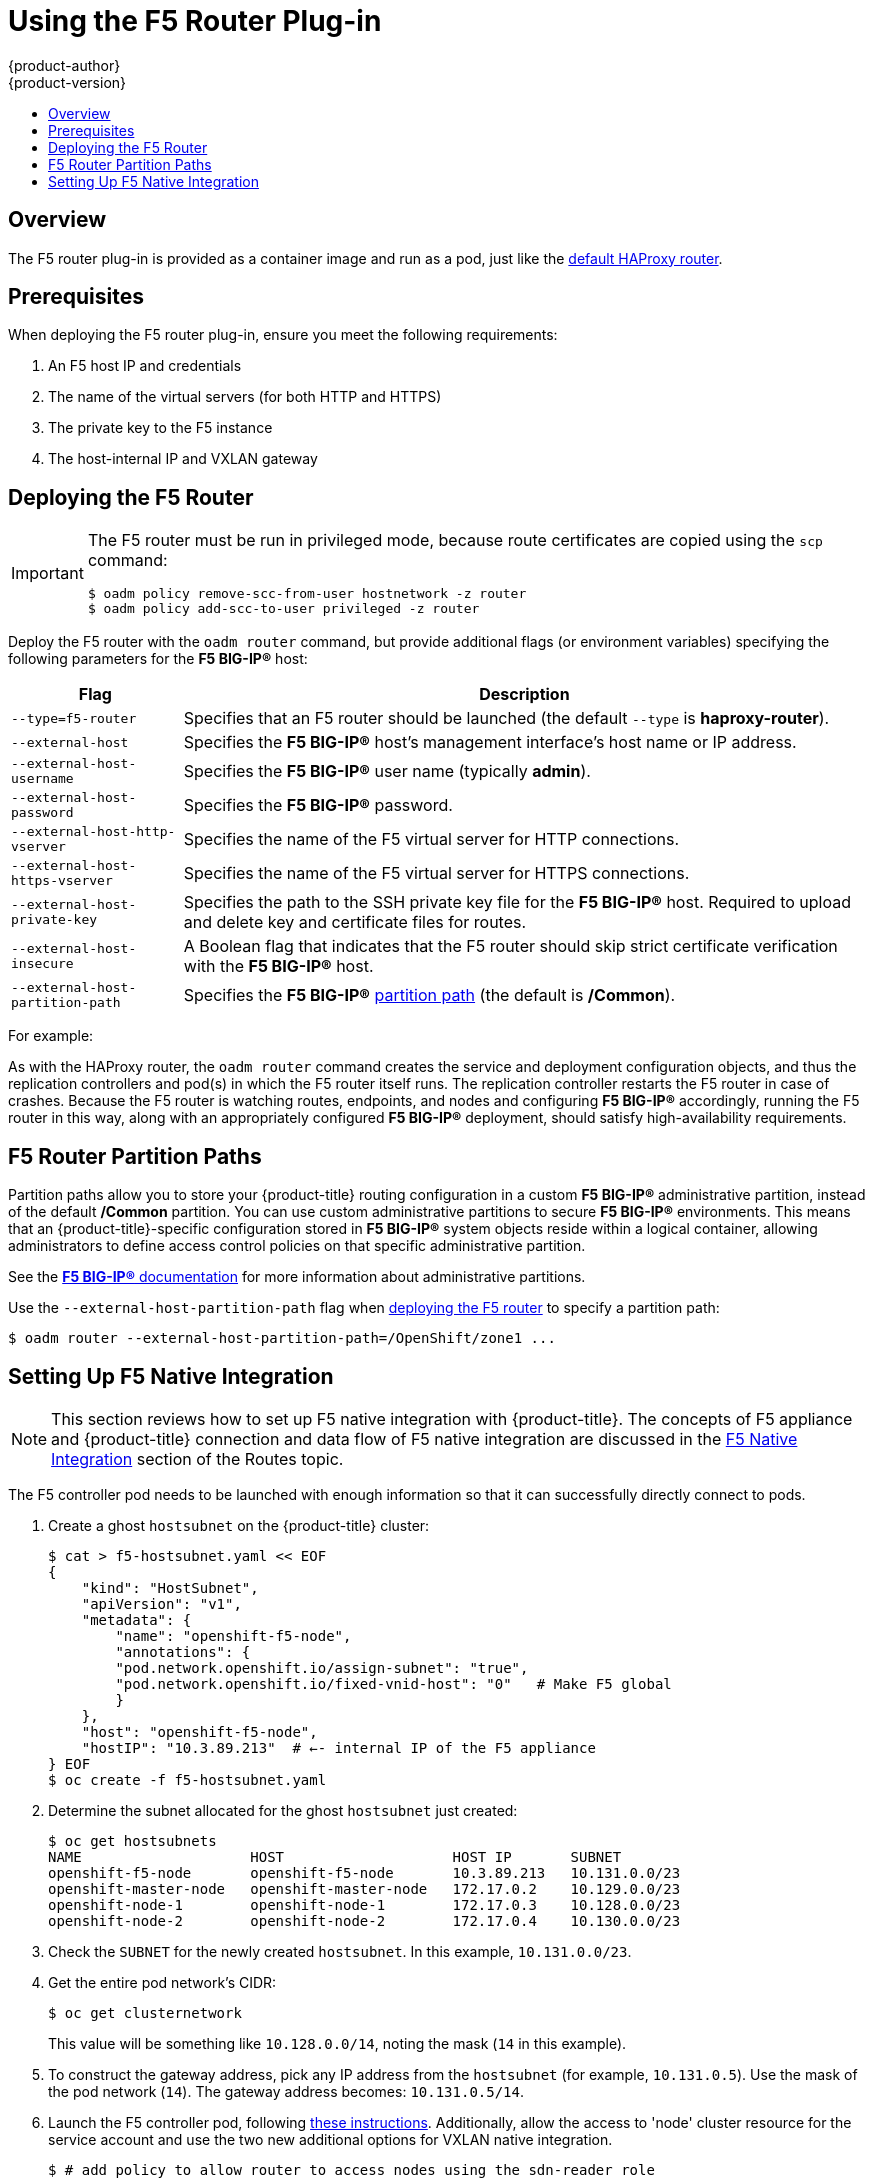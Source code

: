 [[install-config-router-f5]]
= Using the F5 Router Plug-in
{product-author}
{product-version}
:data-uri:
:icons:
:experimental:
:toc: macro
:toc-title:
:prewrap!:

toc::[]


== Overview

ifdef::openshift-enterprise[]
[NOTE]
====
The F5 router plug-in is available starting in {product-title} 3.0.2.
====
endif::[]

The F5 router plug-in is provided as a container image and run as a pod, just
like the
xref:../../install_config/router/default_haproxy_router.adoc#install-config-router-default-haproxy[default
HAProxy router]. 

[[install-router-f5-prerequisites]]
== Prerequisites

When deploying the F5 router plug-in, ensure you meet the following
requirements:

. An F5 host IP and credentials
. The name of the virtual servers (for both HTTP and HTTPS)
. The private key to the F5 instance
. The host-internal IP and VXLAN gateway
ifdef::openshift-origin[]
. Ensure you have xref:../../install_config/router/index.adoc#creating-the-router-service-account[created the router service account].
endif::[]

[[deploying-the-f5-router]]
== Deploying the F5 Router

[IMPORTANT]
====
The F5 router must be run in privileged mode, because route certificates are
copied using the `scp` command:

----
$ oadm policy remove-scc-from-user hostnetwork -z router
$ oadm policy add-scc-to-user privileged -z router
----
====

Deploy the F5 router with the `oadm router` command, but provide additional
flags (or environment variables) specifying the following parameters for the *F5
BIG-IP®* host:

[[f5-router-flags]]
[cols="1,4"]
|===
|Flag |Description

|`--type=f5-router`
|Specifies that an F5 router should be launched (the default `--type` is
*haproxy-router*).

|`--external-host`
|Specifies the *F5 BIG-IP®* host's management interface's host name or IP
address.

|`--external-host-username`
|Specifies the *F5 BIG-IP®* user name (typically *admin*).

|`--external-host-password`
|Specifies the *F5 BIG-IP®* password.

|`--external-host-http-vserver`
|Specifies the name of the F5 virtual server for HTTP connections.

|`--external-host-https-vserver`
|Specifies the name of the F5 virtual server for
HTTPS connections.

|`--external-host-private-key`
|Specifies the path to the SSH private key file for the *F5 BIG-IP®* host.
Required to upload and delete key and certificate files for routes.

|`--external-host-insecure`
|A Boolean flag that indicates that the F5 router should skip strict certificate
verification with the *F5 BIG-IP®* host.

|`--external-host-partition-path`
|Specifies the *F5 BIG-IP®* xref:f5-router-partition-paths[partition path] (the default is */Common*).
|===

For example:

ifdef::openshift-enterprise[]
====
----
$ oadm router \
    --type=f5-router \
    --external-host=10.0.0.2 \
    --external-host-username=admin \
    --external-host-password=mypassword \
    --external-host-http-vserver=ose-vserver \
    --external-host-https-vserver=https-ose-vserver \
    --external-host-private-key=/path/to/key \
    --service-account=router
----
====
endif::[]
ifdef::openshift-origin[]
====
----
$ oadm router \
    --type=f5-router \
    --external-host=10.0.0.2 \
    --external-host-username=admin \
    --external-host-password=mypassword \
    --external-host-http-vserver=ose-vserver \
    --external-host-https-vserver=https-ose-vserver \
    --external-host-private-key=/path/to/key \
    --service-account=router
----
====
endif::[]

As with the HAProxy router, the `oadm router` command creates the service and
deployment configuration objects, and thus the replication controllers and
pod(s) in which the F5 router itself runs. The replication controller restarts
the F5 router in case of crashes. Because the F5 router is watching routes,
endpoints, and nodes and configuring *F5 BIG-IP®* accordingly, running the F5
router in this way, along with an appropriately configured *F5 BIG-IP®*
deployment, should satisfy high-availability requirements.

[[f5-router-partition-paths]]
== F5 Router Partition Paths
Partition paths allow you to store your {product-title} routing configuration in
a custom *F5 BIG-IP®* administrative partition, instead of the default */Common*
partition. You can use custom administrative partitions to secure *F5 BIG-IP®*
environments. This means that an {product-title}-specific configuration stored
in *F5 BIG-IP®* system objects reside within a logical container, allowing
administrators to define access control policies on that specific administrative
partition.

See the
link:https://support.f5.com/kb/en-us/products/big-ip_ltm/manuals/product/tmos_management_guide_10_0_0/tmos_partitions.html[*F5 BIG-IP®* documentation] for more information about administrative partitions.

Use the `--external-host-partition-path` flag when
xref:deploying-the-f5-router[deploying the F5 router] to specify a partition
path:

----
$ oadm router --external-host-partition-path=/OpenShift/zone1 ...
----

[[setting-up-f5-native-integration-with-openshift]]
== Setting Up F5 Native Integration

[NOTE]
====
This section reviews how to set up F5 native integration with {product-title}.
The concepts of F5 appliance and {product-title} connection and data flow of F5
native integration are discussed in the
xref:../../architecture/core_concepts/routes.adoc#architecture-f5-native-integration[F5
Native Integration] section of the Routes topic.
====

ifdef::openshift-enterprise[]
As of {product-title} version 3.4, using native integration of F5 with
{product-title} does not require configuring a ramp node for F5 to be able to
reach the pods on the overlay network as created by OpenShift SDN.
endif::[]
ifdef::openshift-origin[]
With native integration of F5 with {product-title}, you do not need to
configure a ramp node for F5 to be able to reach the pods on the overlay network
as created by OpenShift SDN.
endif::[]

The F5 controller pod needs to be launched with enough information so that it can
successfully directly connect to pods.

. Create a ghost `hostsubnet` on the {product-title} cluster:
+
----
$ cat > f5-hostsubnet.yaml << EOF
{
    "kind": "HostSubnet",
    "apiVersion": "v1",
    "metadata": {
        "name": "openshift-f5-node",
        "annotations": {
        "pod.network.openshift.io/assign-subnet": "true",
	"pod.network.openshift.io/fixed-vnid-host": "0"   # Make F5 global
        }
    },
    "host": "openshift-f5-node",
    "hostIP": "10.3.89.213"  # ←- internal IP of the F5 appliance
} EOF
$ oc create -f f5-hostsubnet.yaml
----

. Determine the subnet allocated for the ghost `hostsubnet` just created:
+
----
$ oc get hostsubnets
NAME                    HOST                    HOST IP       SUBNET
openshift-f5-node       openshift-f5-node       10.3.89.213   10.131.0.0/23
openshift-master-node   openshift-master-node   172.17.0.2    10.129.0.0/23
openshift-node-1        openshift-node-1        172.17.0.3    10.128.0.0/23
openshift-node-2        openshift-node-2        172.17.0.4    10.130.0.0/23
----

. Check the `SUBNET` for the newly created `hostsubnet`. In this example,
`10.131.0.0/23`.

. Get the entire pod network’s CIDR:
+
----
$ oc get clusternetwork
----
+
This value will be something like `10.128.0.0/14`, noting the mask (`14` in
this example).

. To construct the gateway address, pick any IP address from the `hostsubnet`
(for example, `10.131.0.5`). Use the mask of the pod network (`14`). The
gateway address becomes: `10.131.0.5/14`.

. Launch the F5 controller pod, following xref:deploying-the-f5-router[these instructions]. 
Additionally, allow the access to 'node' cluster resource for the service account and 
use the two new additional options for VXLAN native integration.
+
----
$ # add policy to allow router to access nodes using the sdn-reader role
$ oadm policy add-cluster-role-to-user system:sdn-reader system:serviceaccount:default:router
$ # Launch the router pod with vxlan-gw and f5's internal ip as extra args
$ #--external-host-internal-ip=10.3.89.213
$ #--external-host-vxlan-gw=10.131.0.5/14
$ oadm router \
    --type=f5-router \
    --external-host=10.3.89.90 \
    --external-host-username=admin \
    --external-host-password=mypassword \
    --external-host-http-vserver=ose-vserver \
    --external-host-https-vserver=https-ose-vserver \
    --external-host-private-key=/path/to/key \
    --credentials='/etc/openshift/master/openshift-router.kubeconfig' \
    --service-account=router \
    --external-host-internal-ip=10.3.89.213 \
    --external-host-vxlan-gw=10.131.0.5/14
----
+
The F5 set up is now ready, without the need to set up the ramp node.
